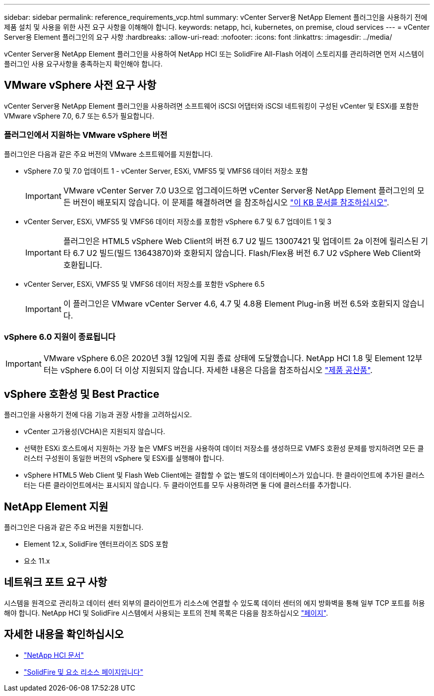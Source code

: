 ---
sidebar: sidebar 
permalink: reference_requirements_vcp.html 
summary: vCenter Server용 NetApp Element 플러그인을 사용하기 전에 제품 설치 및 사용을 위한 사전 요구 사항을 이해해야 합니다. 
keywords: netapp, hci, kubernetes, on premise, cloud services 
---
= vCenter Server용 Element 플러그인의 요구 사항
:hardbreaks:
:allow-uri-read: 
:nofooter: 
:icons: font
:linkattrs: 
:imagesdir: ../media/


[role="lead"]
vCenter Server용 NetApp Element 플러그인을 사용하여 NetApp HCI 또는 SolidFire All-Flash 어레이 스토리지를 관리하려면 먼저 시스템이 플러그인 사용 요구사항을 충족하는지 확인해야 합니다.



== VMware vSphere 사전 요구 사항

vCenter Server용 NetApp Element 플러그인을 사용하려면 소프트웨어 iSCSI 어댑터와 iSCSI 네트워킹이 구성된 vCenter 및 ESXi를 포함한 VMware vSphere 7.0, 6.7 또는 6.5가 필요합니다.



=== 플러그인에서 지원하는 VMware vSphere 버전

플러그인은 다음과 같은 주요 버전의 VMware 소프트웨어를 지원합니다.

* vSphere 7.0 및 7.0 업데이트 1 - vCenter Server, ESXi, VMFS5 및 VMFS6 데이터 저장소 포함
+

IMPORTANT: VMware vCenter Server 7.0 U3으로 업그레이드하면 vCenter Server용 NetApp Element 플러그인의 모든 버전이 배포되지 않습니다. 이 문제를 해결하려면 을 참조하십시오 https://kb.netapp.com/Advice_and_Troubleshooting/Hybrid_Cloud_Infrastructure/NetApp_HCI/vCenter_plug-in_deployment_fails_after_upgrading_vCenter_to_version_7.0_U3["이 KB 문서를 참조하십시오"^].

* vCenter Server, ESXi, VMFS5 및 VMFS6 데이터 저장소를 포함한 vSphere 6.7 및 6.7 업데이트 1 및 3
+

IMPORTANT: 플러그인은 HTML5 vSphere Web Client의 버전 6.7 U2 빌드 13007421 및 업데이트 2a 이전에 릴리스된 기타 6.7 U2 빌드(빌드 13643870)와 호환되지 않습니다. Flash/Flex용 버전 6.7 U2 vSphere Web Client와 호환됩니다.

* vCenter Server, ESXi, VMFS5 및 VMFS6 데이터 저장소를 포함한 vSphere 6.5
+

IMPORTANT: 이 플러그인은 VMware vCenter Server 4.6, 4.7 및 4.8용 Element Plug-in용 버전 6.5와 호환되지 않습니다.





=== vSphere 6.0 지원이 종료됩니다


IMPORTANT: VMware vSphere 6.0은 2020년 3월 12일에 지원 종료 상태에 도달했습니다. NetApp HCI 1.8 및 Element 12부터는 vSphere 6.0이 더 이상 지원되지 않습니다. 자세한 내용은 다음을 참조하십시오 https://mysupport.netapp.com/info/communications/ECMLP2863840.html["제품 공산품"].



== vSphere 호환성 및 Best Practice

플러그인을 사용하기 전에 다음 기능과 권장 사항을 고려하십시오.

* vCenter 고가용성(VCHA)은 지원되지 않습니다.
* 선택한 ESXi 호스트에서 지원하는 가장 높은 VMFS 버전을 사용하여 데이터 저장소를 생성하므로 VMFS 호환성 문제를 방지하려면 모든 클러스터 구성원이 동일한 버전의 vSphere 및 ESXi를 실행해야 합니다.
* vSphere HTML5 Web Client 및 Flash Web Client에는 결합할 수 없는 별도의 데이터베이스가 있습니다. 한 클라이언트에 추가된 클러스터는 다른 클라이언트에서는 표시되지 않습니다. 두 클라이언트를 모두 사용하려면 둘 다에 클러스터를 추가합니다.




== NetApp Element 지원

플러그인은 다음과 같은 주요 버전을 지원합니다.

* Element 12.x, SolidFire 엔터프라이즈 SDS 포함
* 요소 11.x




== 네트워크 포트 요구 사항

시스템을 원격으로 관리하고 데이터 센터 외부의 클라이언트가 리소스에 연결할 수 있도록 데이터 센터의 에지 방화벽을 통해 일부 TCP 포트를 허용해야 합니다. NetApp HCI 및 SolidFire 시스템에서 사용되는 포트의 전체 목록은 다음을 참조하십시오 link:https://docs.netapp.com/us-en/hci/docs/hci_prereqs_required_network_ports.html["페이지"].

[discrete]
== 자세한 내용을 확인하십시오

* https://docs.netapp.com/us-en/hci/index.html["NetApp HCI 문서"^]
* https://www.netapp.com/data-storage/solidfire/documentation["SolidFire 및 요소 리소스 페이지입니다"^]

